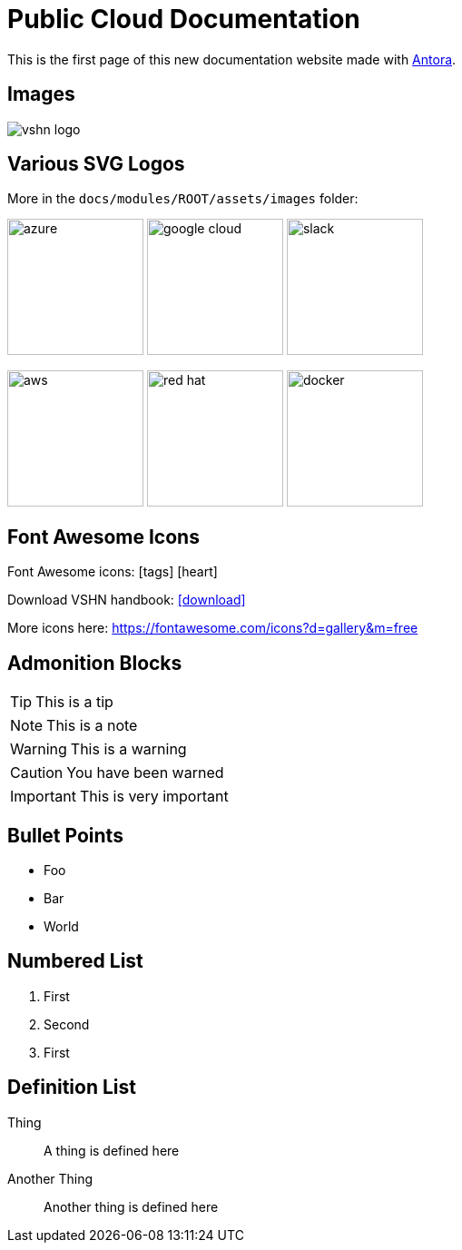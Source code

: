 = Public Cloud Documentation

// This is a single line comment!

////
This is a multiline comment!
This is a multiline comment!
This is a multiline comment!
////


This is the ((first page)) of this new ((documentation)) website made with https://antora.org/[Antora].

== Images

// You can add images with the image:: statement:

image::vshn_logo.png[]

== Various SVG Logos

// TODO: Delete unused asset files from the final documentation

More in the `docs/modules/ROOT/assets/images` folder:

image:azure.svg[width=150]
image:google-cloud.svg[width=150]
image:slack.svg[width=150]

image:aws.svg[width=150]
image:red-hat.svg[width=150]
image:docker.svg[width=150]

== Font Awesome Icons

Font Awesome icons: icon:tags[] icon:heart[size=2x,role="red"]

Download VSHN handbook: icon:download[link="https://handbook.vshn.ch/handbook.pdf"]

More icons here: https://fontawesome.com/icons?d=gallery&m=free

== Admonition Blocks

// Admonition blocks are useful to call for attention

TIP: This is a tip

NOTE: This is a note

WARNING: This is a warning

CAUTION: You have been warned

IMPORTANT: This is very important

== Bullet Points

// Use the star symbol, not the dash (like in Markdown!)

* Foo
* Bar
* World

== Numbered List

// No need to write down the numbers, just use dots

. First
. Second
. First

== Definition List

// Useful when explaining technical terms

Thing:: A thing is defined here
Another Thing:: Another thing is defined here
